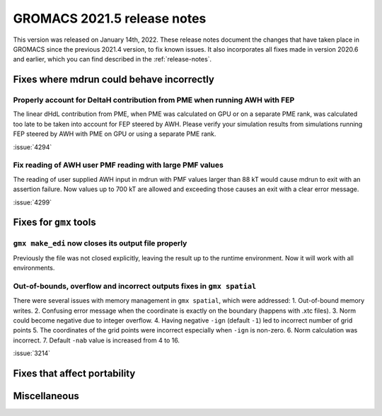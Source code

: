 GROMACS 2021.5 release notes
----------------------------

This version was released on January 14th, 2022. These release notes
document the changes that have taken place in GROMACS since the
previous 2021.4 version, to fix known issues. It also incorporates all
fixes made in version 2020.6 and earlier, which you can find described
in the :ref:`release-notes`.

.. Note to developers!
   Please use """"""" to underline the individual entries for fixed issues in the subfolders,
   otherwise the formatting on the webpage is messed up.
   Also, please use the syntax :issue:`number` to reference issues on GitLab, without
   a space between the colon and number!

Fixes where mdrun could behave incorrectly
^^^^^^^^^^^^^^^^^^^^^^^^^^^^^^^^^^^^^^^^^^^^^^^^

Properly account for DeltaH contribution from PME when running AWH with FEP
"""""""""""""""""""""""""""""""""""""""""""""""""""""""""""""""""""""""""""

The linear dHdL contribution from PME, when PME was calculated on GPU or on a separate PME
rank, was calculated too late to be taken into account for FEP steered by AWH.
Please verify your simulation results from simulations running FEP steered by AWH
with PME on GPU or using a separate PME rank.

:issue:`4294`

Fix reading of AWH user PMF reading with large PMF values
"""""""""""""""""""""""""""""""""""""""""""""""""""""""""
 
The reading of user supplied AWH input in mdrun with PMF values larger than
88 kT would cause mdrun to exit with an assertion failure. Now values up to
700 kT are allowed and exceeding those causes an exit with a clear error message.

:issue:`4299`

Fixes for ``gmx`` tools
^^^^^^^^^^^^^^^^^^^^^^^

``gmx make_edi`` now closes its output file properly
""""""""""""""""""""""""""""""""""""""""""""""""""""

Previously the file was not closed explicitly, leaving the result up
to the runtime environment. Now it will work with all environments.

Out-of-bounds, overflow and incorrect outputs fixes in ``gmx spatial``
""""""""""""""""""""""""""""""""""""""""""""""""""""""""""""""""""""""

There were several issues with memory management in ``gmx spatial``, which were addressed:
1. Out-of-bound memory writes.
2. Confusing error message when the coordinate is exactly on the boundary (happens with .xtc files).
3. Norm could become negative due to integer overflow.
4. Having negative ``-ign`` (default ``-1``) led to incorrect number of grid points
5. The coordinates of the grid points were incorrect especially when ``-ign`` is non-zero.
6. Norm calculation was incorrect.
7. Default ``-nab`` value is increased from 4 to 16.

:issue:`3214`

Fixes that affect portability
^^^^^^^^^^^^^^^^^^^^^^^^^^^^^

Miscellaneous
^^^^^^^^^^^^^

